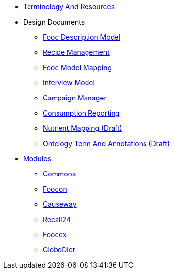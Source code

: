 * xref:TerminologyAndResources.adoc[Terminology And Resources]
* Design Documents
** xref:designdocs/FoodDescriptionModel.adoc[Food Description Model]
** xref:designdocs/RecipeManagement.adoc[Recipe Management]
** xref:designdocs/FoodModelMapping.adoc[Food Model Mapping]
** xref:designdocs/InterviewModel.adoc[Interview Model]
** xref:designdocs/CampaignManager.adoc[Campaign Manager]
** xref:designdocs/ConsumptionReporting.adoc[Consumption Reporting]
** xref:designdocs/NutrientMapping.adoc[Nutrient Mapping (Draft)]
** xref:designdocs/OntologyTermAndAnnotations.adoc[Ontology Term And Annotations (Draft)]
* xref:Modules.adoc[Modules]
** xref:modules/Commons.adoc[Commons]
** xref:modules/Foodon.adoc[Foodon]
** xref:modules/Causeway.adoc[Causeway]
** xref:modules/Recall24.adoc[Recall24]
** xref:modules/Foodex.adoc[Foodex]
** xref:modules/GloboDiet.adoc[GloboDiet]
